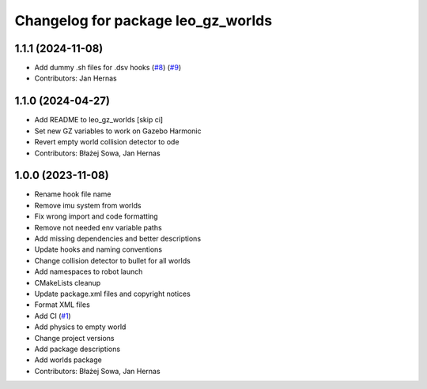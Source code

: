 ^^^^^^^^^^^^^^^^^^^^^^^^^^^^^^^^^^^
Changelog for package leo_gz_worlds
^^^^^^^^^^^^^^^^^^^^^^^^^^^^^^^^^^^

1.1.1 (2024-11-08)
------------------
* Add dummy .sh files for .dsv hooks (`#8 <https://github.com/LeoRover/leo_simulator-ros2/issues/8>`_) (`#9 <https://github.com/LeoRover/leo_simulator-ros2/issues/9>`_)
* Contributors: Jan Hernas

1.1.0 (2024-04-27)
------------------
* Add README to leo_gz_worlds [skip ci]
* Set new GZ variables to work on Gazebo Harmonic
* Revert empty world collision detector to ode
* Contributors: Błażej Sowa, Jan Hernas

1.0.0 (2023-11-08)
------------------
* Rename hook file name
* Remove imu system from worlds
* Fix wrong import and code formatting
* Remove not needed env variable paths
* Add missing dependencies and better descriptions
* Update hooks and naming conventions
* Change collision detector to bullet for all worlds
* Add namespaces to robot launch
* CMakeLists cleanup
* Update package.xml files and copyright notices
* Format XML files
* Add CI (`#1 <https://github.com/LeoRover/leo_simulator-ros2/issues/1>`_)
* Add physics to empty world
* Change project versions
* Add package descriptions
* Add worlds package
* Contributors: Błażej Sowa, Jan Hernas
